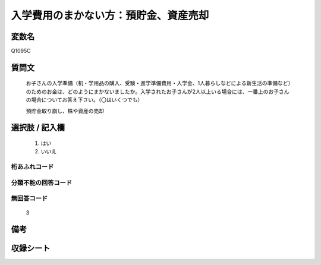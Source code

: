 .. title:: Q1095C
.. rst-class:: item
====================================================================================================
入学費用のまかない方：預貯金、資産売却
====================================================================================================

.. rst-class:: varname
変数名
==================

Q1095C

.. rst-class:: question
質問文
==================


   お子さんの入学準備（机・学用品の購入、受験・進学準備費用・入学金、1人暮らしなどによる新生活の準備など）のためのお金は、どのようにまかないましたか。入学されたお子さんが2人以上いる場合には、一番上のお子さんの場合についてお答え下さい。（〇はいくつでも）


   預貯金取り崩し、株や資産の売却



.. rst-class:: answer
選択肢 / 記入欄
======================

  
     1. はい
  
     2. いいえ
  



.. rst-class:: overflow
桁あふれコード
-------------------------------
  


.. rst-class:: not_available
分類不能の回答コード
-------------------------------------
  


.. rst-class:: not_available
無回答コード
-------------------------------------
  3


.. rst-class:: bikou
備考
==================



.. rst-class:: include_sheet
収録シート
=======================================
.. hlist::
   :columns: 3
   
   
   * p17_1
   
   * p18_1
   
   * p19_1
   
   * p20_1
   
   * p21abcd_1
   
   * p22_1
   
   * p23_1
   
   * p24_1
   
   * p25_1
   
   * p26_1
   
   


.. index:: Q1095C